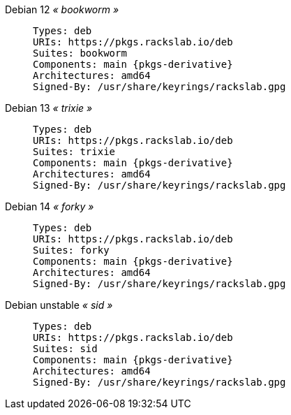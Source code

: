 Debian 12 _« bookworm »_::
+
====
[source,subs=attributes]
----
Types: deb
URIs: https://pkgs.rackslab.io/deb
Suites: bookworm
Components: main {pkgs-derivative}
Architectures: amd64
Signed-By: /usr/share/keyrings/rackslab.gpg
----
====

Debian 13 _« trixie »_::
+
====
[source,subs=attributes]
----
Types: deb
URIs: https://pkgs.rackslab.io/deb
Suites: trixie
Components: main {pkgs-derivative}
Architectures: amd64
Signed-By: /usr/share/keyrings/rackslab.gpg
----
====

Debian 14 _« forky »_::
+
====
[source,subs=attributes]
----
Types: deb
URIs: https://pkgs.rackslab.io/deb
Suites: forky
Components: main {pkgs-derivative}
Architectures: amd64
Signed-By: /usr/share/keyrings/rackslab.gpg
----
====

Debian unstable _« sid »_::
+
====
[source,subs=attributes]
----
Types: deb
URIs: https://pkgs.rackslab.io/deb
Suites: sid
Components: main {pkgs-derivative}
Architectures: amd64
Signed-By: /usr/share/keyrings/rackslab.gpg
----
====

